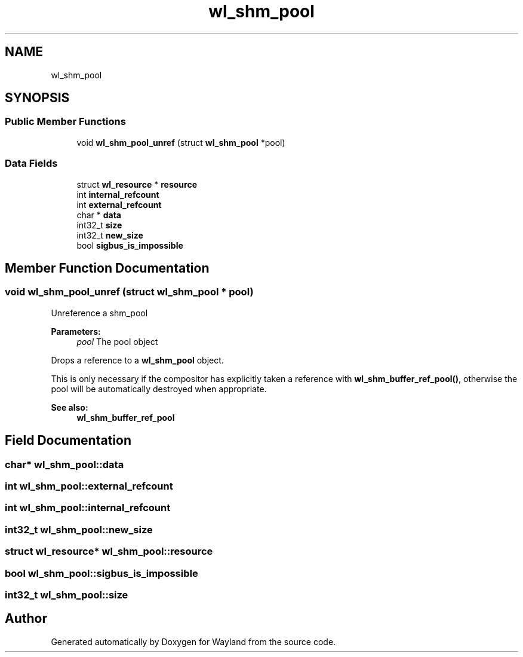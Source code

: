 .TH "wl_shm_pool" 3 "Sat May 23 2020" "Version 1.18.90" "Wayland" \" -*- nroff -*-
.ad l
.nh
.SH NAME
wl_shm_pool
.SH SYNOPSIS
.br
.PP
.SS "Public Member Functions"

.in +1c
.ti -1c
.RI "void \fBwl_shm_pool_unref\fP (struct \fBwl_shm_pool\fP *pool)"
.br
.in -1c
.SS "Data Fields"

.in +1c
.ti -1c
.RI "struct \fBwl_resource\fP * \fBresource\fP"
.br
.ti -1c
.RI "int \fBinternal_refcount\fP"
.br
.ti -1c
.RI "int \fBexternal_refcount\fP"
.br
.ti -1c
.RI "char * \fBdata\fP"
.br
.ti -1c
.RI "int32_t \fBsize\fP"
.br
.ti -1c
.RI "int32_t \fBnew_size\fP"
.br
.ti -1c
.RI "bool \fBsigbus_is_impossible\fP"
.br
.in -1c
.SH "Member Function Documentation"
.PP 
.SS "void wl_shm_pool_unref (struct \fBwl_shm_pool\fP * pool)"
Unreference a shm_pool
.PP
\fBParameters:\fP
.RS 4
\fIpool\fP The pool object
.RE
.PP
Drops a reference to a \fBwl_shm_pool\fP object\&.
.PP
This is only necessary if the compositor has explicitly taken a reference with \fBwl_shm_buffer_ref_pool()\fP, otherwise the pool will be automatically destroyed when appropriate\&.
.PP
\fBSee also:\fP
.RS 4
\fBwl_shm_buffer_ref_pool\fP 
.RE
.PP

.SH "Field Documentation"
.PP 
.SS "char* wl_shm_pool::data"

.SS "int wl_shm_pool::external_refcount"

.SS "int wl_shm_pool::internal_refcount"

.SS "int32_t wl_shm_pool::new_size"

.SS "struct \fBwl_resource\fP* wl_shm_pool::resource"

.SS "bool wl_shm_pool::sigbus_is_impossible"

.SS "int32_t wl_shm_pool::size"


.SH "Author"
.PP 
Generated automatically by Doxygen for Wayland from the source code\&.
